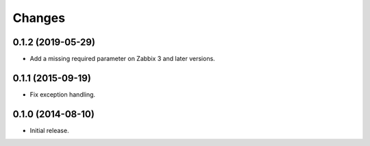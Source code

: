 Changes
=======

0.1.2 (2019-05-29)
------------------

* Add a missing required parameter on Zabbix 3 and later versions.

0.1.1 (2015-09-19)
------------------

* Fix exception handling.

0.1.0 (2014-08-10)
------------------

* Initial release.
